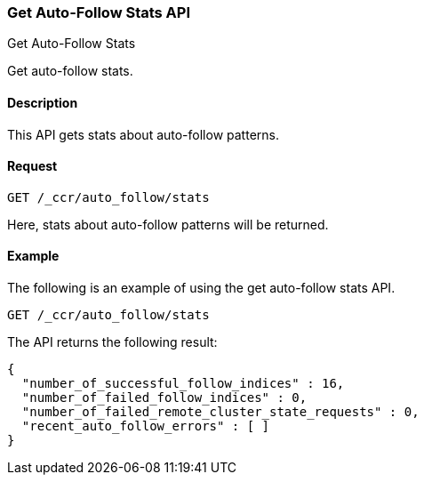 [role="xpack"]
[testenv="platinum"]
[[ccr-get-auto-follow-stats]]
=== Get Auto-Follow Stats API
++++
<titleabbrev>Get Auto-Follow Stats</titleabbrev>
++++

Get auto-follow stats.

==== Description

This API gets stats about auto-follow patterns.

==== Request

[source,js]
--------------------------------------------------
GET /_ccr/auto_follow/stats
--------------------------------------------------
// CONSOLE
// TEST

Here, stats about auto-follow patterns will be returned.

==== Example

The following is an example of using the get auto-follow stats API.

[source,js]
--------------------------------------------------
GET /_ccr/auto_follow/stats
--------------------------------------------------
// CONSOLE
// TEST

The API returns the following result:

[source,js]
--------------------------------------------------
{
  "number_of_successful_follow_indices" : 16,
  "number_of_failed_follow_indices" : 0,
  "number_of_failed_remote_cluster_state_requests" : 0,
  "recent_auto_follow_errors" : [ ]
}
--------------------------------------------------
// TESTRESPONSE[s/"number_of_successful_follow_indices" : 16/"number_of_successful_follow_indices" : $body.number_of_successful_follow_indices/]
